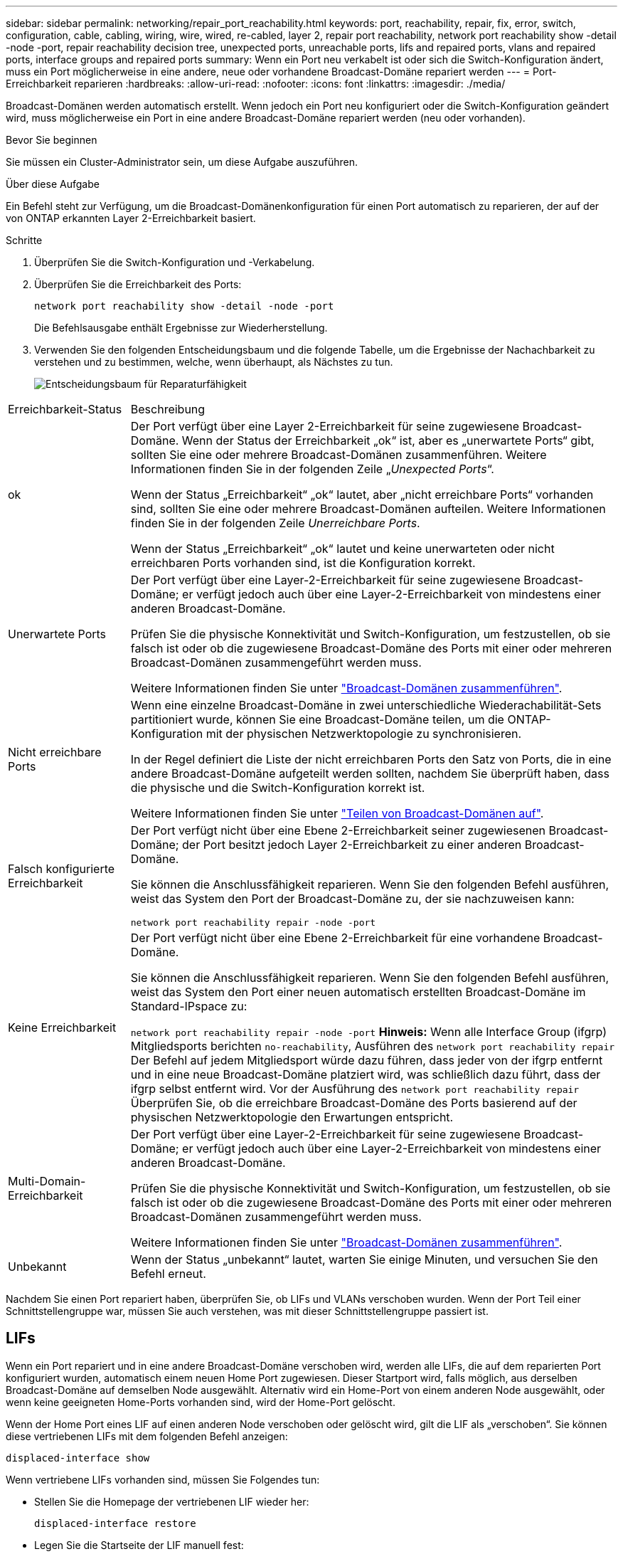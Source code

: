 ---
sidebar: sidebar 
permalink: networking/repair_port_reachability.html 
keywords: port, reachability, repair, fix, error, switch, configuration, cable, cabling, wiring, wire, wired, re-cabled, layer 2, repair port reachability, network port reachability show -detail -node -port, repair reachability decision tree, unexpected ports, unreachable ports, lifs and repaired ports, vlans and repaired ports, interface groups and repaired ports 
summary: Wenn ein Port neu verkabelt ist oder sich die Switch-Konfiguration ändert, muss ein Port möglicherweise in eine andere, neue oder vorhandene Broadcast-Domäne repariert werden 
---
= Port-Erreichbarkeit reparieren
:hardbreaks:
:allow-uri-read: 
:nofooter: 
:icons: font
:linkattrs: 
:imagesdir: ./media/


[role="lead"]
Broadcast-Domänen werden automatisch erstellt. Wenn jedoch ein Port neu konfiguriert oder die Switch-Konfiguration geändert wird, muss möglicherweise ein Port in eine andere Broadcast-Domäne repariert werden (neu oder vorhanden).

.Bevor Sie beginnen
Sie müssen ein Cluster-Administrator sein, um diese Aufgabe auszuführen.

.Über diese Aufgabe
Ein Befehl steht zur Verfügung, um die Broadcast-Domänenkonfiguration für einen Port automatisch zu reparieren, der auf der von ONTAP erkannten Layer 2-Erreichbarkeit basiert.

.Schritte
. Überprüfen Sie die Switch-Konfiguration und -Verkabelung.
. Überprüfen Sie die Erreichbarkeit des Ports:
+
`network port reachability show -detail -node -port`

+
Die Befehlsausgabe enthält Ergebnisse zur Wiederherstellung.

. Verwenden Sie den folgenden Entscheidungsbaum und die folgende Tabelle, um die Ergebnisse der Nachachbarkeit zu verstehen und zu bestimmen, welche, wenn überhaupt, als Nächstes zu tun.
+
image:ontap_nm_image1.png["Entscheidungsbaum für Reparaturfähigkeit"]



[cols="20,80"]
|===


| Erreichbarkeit-Status | Beschreibung 


 a| 
ok
 a| 
Der Port verfügt über eine Layer 2-Erreichbarkeit für seine zugewiesene Broadcast-Domäne. Wenn der Status der Erreichbarkeit „ok“ ist, aber es „unerwartete Ports“ gibt, sollten Sie eine oder mehrere Broadcast-Domänen zusammenführen. Weitere Informationen finden Sie in der folgenden Zeile „_Unexpected Ports_“.

Wenn der Status „Erreichbarkeit“ „ok“ lautet, aber „nicht erreichbare Ports“ vorhanden sind, sollten Sie eine oder mehrere Broadcast-Domänen aufteilen. Weitere Informationen finden Sie in der folgenden Zeile _Unerreichbare Ports_.

Wenn der Status „Erreichbarkeit“ „ok“ lautet und keine unerwarteten oder nicht erreichbaren Ports vorhanden sind, ist die Konfiguration korrekt.



 a| 
Unerwartete Ports
 a| 
Der Port verfügt über eine Layer-2-Erreichbarkeit für seine zugewiesene Broadcast-Domäne; er verfügt jedoch auch über eine Layer-2-Erreichbarkeit von mindestens einer anderen Broadcast-Domäne.

Prüfen Sie die physische Konnektivität und Switch-Konfiguration, um festzustellen, ob sie falsch ist oder ob die zugewiesene Broadcast-Domäne des Ports mit einer oder mehreren Broadcast-Domänen zusammengeführt werden muss.

Weitere Informationen finden Sie unter link:merge_broadcast_domains.html["Broadcast-Domänen zusammenführen"].



 a| 
Nicht erreichbare Ports
 a| 
Wenn eine einzelne Broadcast-Domäne in zwei unterschiedliche Wiederachabilität-Sets partitioniert wurde, können Sie eine Broadcast-Domäne teilen, um die ONTAP-Konfiguration mit der physischen Netzwerktopologie zu synchronisieren.

In der Regel definiert die Liste der nicht erreichbaren Ports den Satz von Ports, die in eine andere Broadcast-Domäne aufgeteilt werden sollten, nachdem Sie überprüft haben, dass die physische und die Switch-Konfiguration korrekt ist.

Weitere Informationen finden Sie unter link:split_broadcast_domains.html["Teilen von Broadcast-Domänen auf"].



 a| 
Falsch konfigurierte Erreichbarkeit
 a| 
Der Port verfügt nicht über eine Ebene 2-Erreichbarkeit seiner zugewiesenen Broadcast-Domäne; der Port besitzt jedoch Layer 2-Erreichbarkeit zu einer anderen Broadcast-Domäne.

Sie können die Anschlussfähigkeit reparieren. Wenn Sie den folgenden Befehl ausführen, weist das System den Port der Broadcast-Domäne zu, der sie nachzuweisen kann:

`network port reachability repair -node -port`



 a| 
Keine Erreichbarkeit
 a| 
Der Port verfügt nicht über eine Ebene 2-Erreichbarkeit für eine vorhandene Broadcast-Domäne.

Sie können die Anschlussfähigkeit reparieren. Wenn Sie den folgenden Befehl ausführen, weist das System den Port einer neuen automatisch erstellten Broadcast-Domäne im Standard-IPspace zu:

`network port reachability repair -node -port`
*Hinweis:* Wenn alle Interface Group (ifgrp) Mitgliedsports berichten `no-reachability`, Ausführen des `network port reachability repair` Der Befehl auf jedem Mitgliedsport würde dazu führen, dass jeder von der ifgrp entfernt und in eine neue Broadcast-Domäne platziert wird, was schließlich dazu führt, dass der ifgrp selbst entfernt wird. Vor der Ausführung des `network port reachability repair` Überprüfen Sie, ob die erreichbare Broadcast-Domäne des Ports basierend auf der physischen Netzwerktopologie den Erwartungen entspricht.



 a| 
Multi-Domain-Erreichbarkeit
 a| 
Der Port verfügt über eine Layer-2-Erreichbarkeit für seine zugewiesene Broadcast-Domäne; er verfügt jedoch auch über eine Layer-2-Erreichbarkeit von mindestens einer anderen Broadcast-Domäne.

Prüfen Sie die physische Konnektivität und Switch-Konfiguration, um festzustellen, ob sie falsch ist oder ob die zugewiesene Broadcast-Domäne des Ports mit einer oder mehreren Broadcast-Domänen zusammengeführt werden muss.

Weitere Informationen finden Sie unter link:merge_broadcast_domains.html["Broadcast-Domänen zusammenführen"].



 a| 
Unbekannt
 a| 
Wenn der Status „unbekannt“ lautet, warten Sie einige Minuten, und versuchen Sie den Befehl erneut.

|===
Nachdem Sie einen Port repariert haben, überprüfen Sie, ob LIFs und VLANs verschoben wurden. Wenn der Port Teil einer Schnittstellengruppe war, müssen Sie auch verstehen, was mit dieser Schnittstellengruppe passiert ist.



== LIFs

Wenn ein Port repariert und in eine andere Broadcast-Domäne verschoben wird, werden alle LIFs, die auf dem reparierten Port konfiguriert wurden, automatisch einem neuen Home Port zugewiesen. Dieser Startport wird, falls möglich, aus derselben Broadcast-Domäne auf demselben Node ausgewählt. Alternativ wird ein Home-Port von einem anderen Node ausgewählt, oder wenn keine geeigneten Home-Ports vorhanden sind, wird der Home-Port gelöscht.

Wenn der Home Port eines LIF auf einen anderen Node verschoben oder gelöscht wird, gilt die LIF als „verschoben“. Sie können diese vertriebenen LIFs mit dem folgenden Befehl anzeigen:

`displaced-interface show`

Wenn vertriebene LIFs vorhanden sind, müssen Sie Folgendes tun:

* Stellen Sie die Homepage der vertriebenen LIF wieder her:
+
`displaced-interface restore`

* Legen Sie die Startseite der LIF manuell fest:
+
`network interface modify -home-port -home-node`

* Entfernen Sie den Eintrag aus der Tabelle "Vertriebene-Schnittstelle", wenn Sie mit dem LIF aktuell konfiguriert Home zufrieden sind:
+
`displaced-interface delete`





== VLANs

Wenn der reparierte Port VLANs hatte, werden diese VLANs automatisch gelöscht, aber auch als „verdrängt“ aufgezeichnet. Sie können diese verschobenen VLANs anzeigen:

`displaced-vlans show`

Wenn vertriebene VLANs vorhanden sind, müssen Sie Folgendes tun:

* Stellen Sie die VLANs an einem anderen Port wieder her:
+
`displaced-vlans restore`

* Entfernen Sie den Eintrag aus der Tabelle „Vertriebene-vlans“:
+
`displaced-vlans delete`





== Interface Groups

Wenn der reparierte Port Teil einer Schnittstellengruppe war, wird er von dieser Schnittstellengruppe entfernt. Wenn es der einzige Mitgliedsport war, der der Schnittstellengruppe zugewiesen wurde, wird die Schnittstellengruppe selbst entfernt.

.Verwandte Themen
link:https://docs.netapp.com/us-en/ontap/networking/verify_your_network_configuration.html["Überprüfen Sie die Netzwerkkonfiguration nach dem Upgrade"]

link:monitor_the_reachability_of_network_ports.html["Überwachen Sie die Erreichbarkeit von Netzwerkports"]
